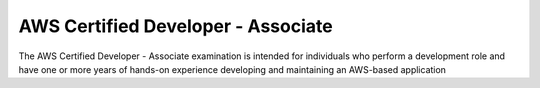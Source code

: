 AWS Certified Developer - Associate
===================================

The AWS Certified Developer - Associate examination is intended for individuals who perform a development role and have one or more years of hands-on experience developing and maintaining an AWS-based application